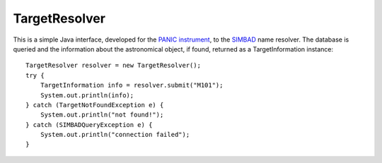 TargetResolver
==============

This is a simple Java interface, developed for the `PANIC instrument <https://w3.iaa.es/PANIC/>`_, to the `SIMBAD <http://simbad.u-strasbg.fr/simbad/>`_ name resolver. The database is queried and the information about the astronomical object, if found, returned as a TargetInformation instance::

    TargetResolver resolver = new TargetResolver();
    try {
        TargetInformation info = resolver.submit("M101");
        System.out.println(info);
    } catch (TargetNotFoundException e) {
        System.out.println("not found!");
    } catch (SIMBADQueryException e) {
        System.out.println("connection failed");
    }

